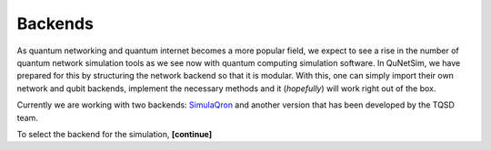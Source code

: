 ########
Backends
########

As quantum networking and quantum internet becomes a more popular field, we expect to see
a rise in the number of quantum network simulation tools as we see now with quantum computing simulation
software. In QuNetSim, we have prepared for this by structuring the network backend so that it is modular. With this,
one can simply import their own network and qubit backends, implement the necessary methods and it (*hopefully*) will work
right out of the box.

Currently we are working with two backends: `SimulaQron <http://www.simulaqron.org/>`__ and another version that has
been developed by the TQSD team.

To select the backend for the simulation, **[continue]**



